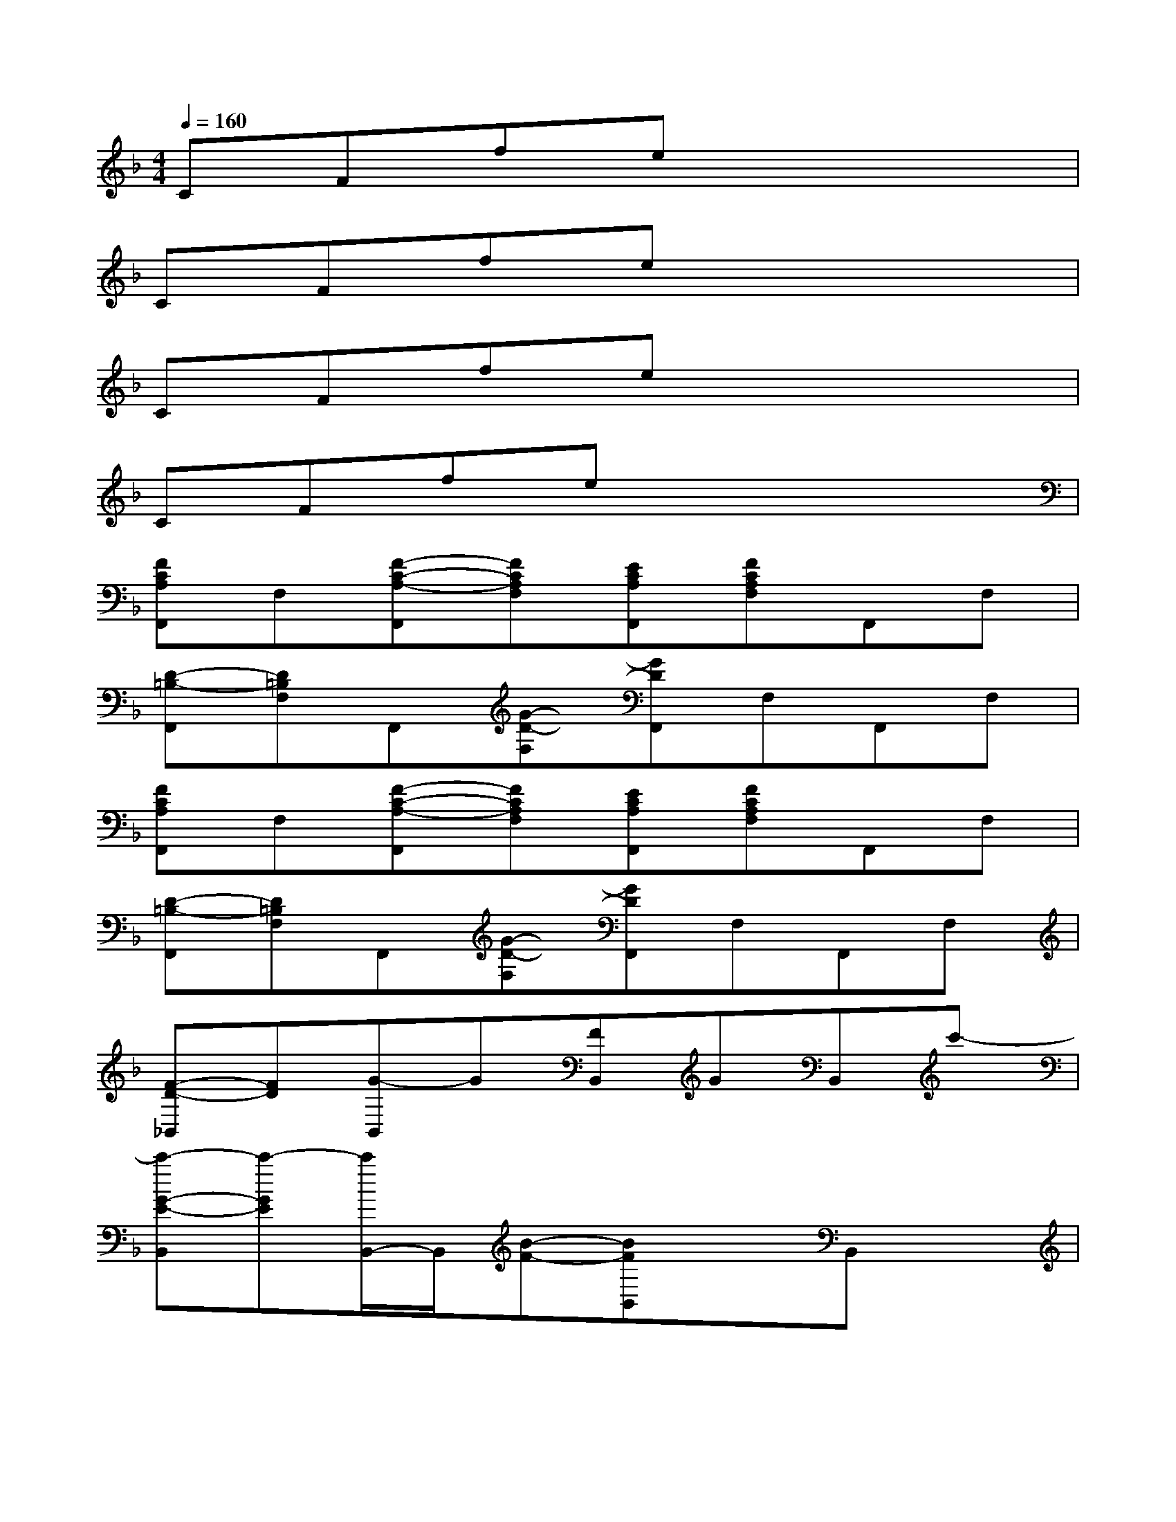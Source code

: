 X:1
T:
M:4/4
L:1/8
Q:1/4=160
K:F%1flats
V:1
CFfex4|
CFfex4|
CFfex4|
CFfex4|
[FCA,F,,]F,[F-C-A,-F,,][FCA,F,][ECA,F,,][FCA,F,]F,,F,|
[D-=B,-F,,][D=B,F,]F,,[G-D-F,][GDF,,]F,F,,F,|
[FCA,F,,]F,[F-C-A,-F,,][FCA,F,][ECA,F,,][FCA,F,]F,,F,|
[D-=B,-F,,][D=B,F,]F,,[G-D-F,][GDF,,]F,F,,F,|
[F-D-_B,,][FD][G-B,,]G[FB,,]GB,,c'-|
[c'-G-E-B,,][c'-GE][c'/2B,,/2-]B,,/2[B-F-][BFB,,]xB,,x|
[F-D-B,,][FD][G-B,,]G[FB,,]GB,,c'-|
[c'-G-E-B,,][c'-GEF,][c'/2B,,/2-]B,,/2[B-F-F,][BFB,,]F,B,,F,|
[c-F,,][cF,][f-F,,][fF,][gF,,][aF,]F,,[g-F,]|
[g-F,,][g-F,][g-F,,][g/2F,/2-]F,/2[d-F,,][dF,][e-F,,][eF,]|
[f-C,][fF,][e-C,][eF,][dC,][eF,]C,[f-F,]|
[f-F,,][f-F,][f-F,,][f-F,][f-F,,][f-F,][fF,,]F,